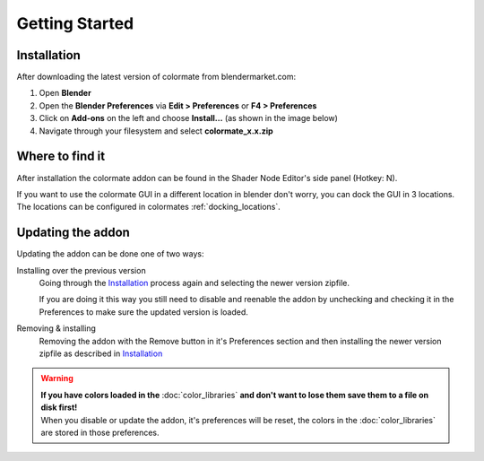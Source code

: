 Getting Started
===============

Installation
############

After downloading the latest version of colormate from blendermarket.com:

#. Open **Blender**
#. Open the **Blender Preferences** via **Edit > Preferences** or **F4 > Preferences**
#. Click on **Add-ons** on the left and choose **Install...** (as shown in the image below)
#. Navigate through your filesystem and select **colormate_x.x.zip**

.. image:: _static/images/bl_pref_install_addon.png
  :width: 600

Where to find it
################

After installation the colormate addon can be found in the Shader Node Editor's side panel (Hotkey: N).

If you want to use the colormate GUI in a different location in blender don't worry, you can dock the GUI in 3 locations. The locations can be configured in colormates :ref:`docking_locations`.

.. image:: _static/images/bl_node_colormate.png

Updating the addon
##################

Updating the addon can be done one of two ways:

Installing over the previous version
    Going through the `Installation`_ process again and selecting the newer version zipfile.

    If you are doing it this way you still need to disable and reenable the addon by 
    unchecking and checking it in the Preferences to make sure the updated version is loaded.
   
Removing & installing
    Removing the addon with the Remove button in it's Preferences section and then installing the newer version zipfile as described in `Installation`_

.. warning:: 
    | **If you have colors loaded in the** :doc:`color_libraries` **and don't want to lose them save them to a file on disk first!**
    | When you disable or update the addon, it's preferences will be reset, the colors in the :doc:`color_libraries` are stored in those preferences.
